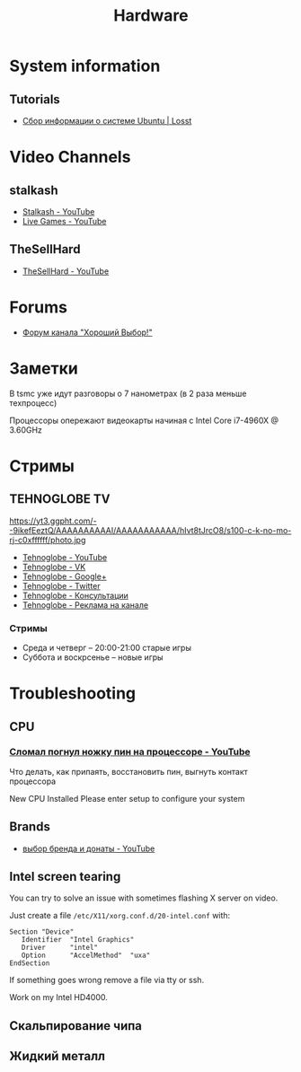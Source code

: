 #+TITLE: Hardware

* System information
** Tutorials
- [[https://losst.ru/sbor-informatsii-o-sisteme-ubuntu][Сбор информации о системе Ubuntu | Losst]]
* Video Channels
** stalkash
- [[https://www.youtube.com/channel/UCOpm7EqPBtznEwYNNZrz1FQ][Stalkash - YouTube]]
- [[https://www.youtube.com/channel/UCZLvQirxGaxiCRtxh2hasow][Live Games - YouTube]]
** TheSellHard
- [[https://www.youtube.com/channel/UCB2ryEmk8bQ6XYfdagG6FtA][TheSellHard - YouTube]]
* Forums
- [[http://forum.goodchoiceshow.ru/][Форум канала "Хороший Выбор!"]]
* Заметки
В tsmc уже идут разговоры о 7 нанометрах (в 2 раза меньше техпроцесс)

Процессоры опережают видеокарты начиная с Intel Core i7-4960X @ 3.60GHz
* Стримы
** TEHNOGLOBE TV
https://yt3.ggpht.com/--9ikefEeztQ/AAAAAAAAAAI/AAAAAAAAAAA/hIvt8tJrcO8/s100-c-k-no-mo-rj-c0xffffff/photo.jpg

- [[https://www.youtube.com/user/bulletproofzzz7o62][Tehnoglobe - YouTube]]
- [[http://vk.com/tehnoglobe_tv][Tehnoglobe - VK]]
- [[https://plus.google.com/u/0/112516222664545982179][Tehnoglobe - Google+]]
- [[https://twitter.com/TEHNOGLOBE_TV][Tehnoglobe - Twitter]]
- [[http://vk.com/pages?oid=-81738614&p=%D0%9F%D0%BE%D0%B4%D1%80%D0%BE%D0%B1%D0%BD%D0%B5%D0%B5][Tehnoglobe - Консультации]]
- [[https://vk.com/page-81738614_50142637][Tehnoglobe - Реклама на канале]]
*** Стримы
- Среда и четверг -- 20:00-21:00 старые игры
- Суббота и воскрсенье -- новые игры
* Troubleshooting
** CPU
*** [[https://www.youtube.com/watch?v=BII4GRDSw-U][Сломал погнул ножку пин на процессоре - YouTube]]
Что делать, как припаять, восстановить пин, выгнуть контакт процессора

New CPU Installed Please enter setup to configure your system
** Brands
- [[https://www.youtube.com/watch?v=P_xTeT_0Hv4][выбор бренда и донаты - YouTube]]
** Intel screen tearing
 You can try to solve an issue with sometimes flashing X server on video.

 Just create a file =/etc/X11/xorg.conf.d/20-intel.conf= with:
 #+BEGIN_EXAMPLE
 Section "Device"
    Identifier  "Intel Graphics"
    Driver      "intel"
    Option      "AccelMethod"  "uxa"
 EndSection
 #+END_EXAMPLE

 If something goes wrong remove a file via tty or ssh.

 Work on my Intel HD4000.

** Скальпирование чипа
** Жидкий металл
